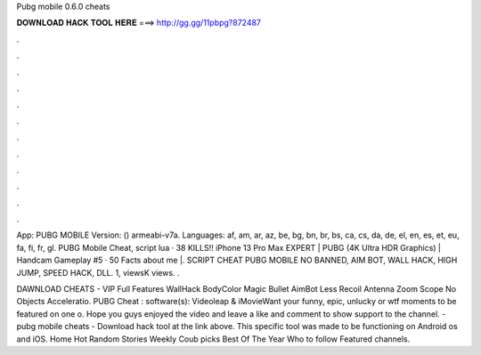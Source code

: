 Pubg mobile 0.6.0 cheats



𝐃𝐎𝐖𝐍𝐋𝐎𝐀𝐃 𝐇𝐀𝐂𝐊 𝐓𝐎𝐎𝐋 𝐇𝐄𝐑𝐄 ===> http://gg.gg/11pbpg?872487



.



.



.



.



.



.



.



.



.



.



.



.

App: PUBG MOBILE Version: () armeabi-v7a. Languages: af, am, ar, az, be, bg, bn, br, bs, ca, cs, da, de, el, en, es, et, eu, fa, fi, fr, gl. PUBG Mobile Cheat, script lua · 38 KILLS!! iPhone 13 Pro Max EXPERT | PUBG (4K Ultra HDR Graphics) | Handcam Gameplay #5 · 50 Facts about me |. SCRIPT CHEAT PUBG MOBILE NO BANNED, AIM BOT, WALL HACK, HIGH JUMP, SPEED HACK, DLL. 1, viewsK views. .

DAWNLOAD CHEATS -  VIP Full Features WallHack BodyColor Magic Bullet AimBot Less Recoil Antenna Zoom Scope No Objects Acceleratio. PUBG Cheat : software(s): Videoleap & iMovieWant your funny, epic, unlucky or wtf moments to be featured on one o. Hope you guys enjoyed the video and leave a like and comment to show support to the channel. - pubg mobile cheats - Download hack tool at the link above. This specific tool was made to be functioning on Android os and iOS. Home Hot Random Stories Weekly Coub picks Best Of The Year Who to follow Featured channels.
